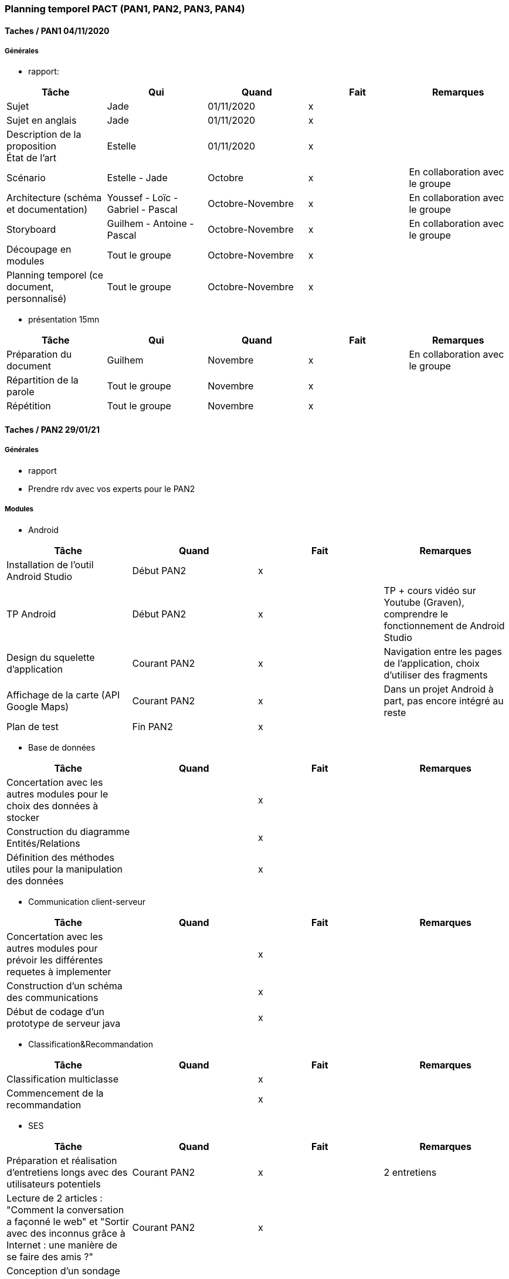 === Planning temporel PACT (PAN1, PAN2, PAN3, PAN4)

==== Taches / PAN1 04/11/2020

===== Générales

* rapport:

[cols=",^,^,,",options="header",]
|====
|Tâche |Qui |Quand |Fait |Remarques
|Sujet |Jade |01/11/2020 |x |
|Sujet en anglais |Jade |01/11/2020 |x |
|Description de la proposition + 
                                 État de l'art| Estelle|01/11/2020|x |
|Scénario |Estelle - Jade |Octobre |x |En collaboration avec le groupe
|Architecture (schéma et documentation) |Youssef - Loïc - Gabriel - Pascal |Octobre-Novembre |x |En collaboration avec le groupe
|Storyboard | Guilhem - Antoine - Pascal | Octobre-Novembre|x|En collaboration avec le groupe
|Découpage en modules |Tout le groupe |Octobre-Novembre |x |
|Planning temporel (ce document, personnalisé) |Tout le groupe |Octobre-Novembre |x |
|====

* présentation 15mn

[cols=",^,^,,",options="header",]
|====
|Tâche |Qui |Quand |Fait |Remarques
|Préparation du document |Guilhem |Novembre |x |En collaboration avec le groupe
|Répartition de la parole |Tout le groupe |Novembre |x |
|Répétition |Tout le groupe |Novembre |x |
|====

==== Taches / PAN2 29/01/21

===== Générales

* rapport

* Prendre rdv avec vos experts pour le PAN2


===== Modules

* Android

[cols=",^,^,",options="header",]
|====
|Tâche |Quand |Fait |Remarques
|Installation de l’outil Android Studio |Début PAN2 |x |
|TP Android |Début PAN2 |x | TP + cours vidéo sur Youtube (Graven), comprendre le fonctionnement de Android Studio
|Design du squelette d’application |Courant PAN2 |x | Navigation entre les pages de l'application, choix d'utiliser des fragments
|Affichage de la carte (API Google Maps)|Courant PAN2 |x | Dans un projet Android à part, pas encore intégré au reste
|Plan de test |Fin PAN2 |x |
|====

* Base de données

[cols=",^,^,",options="header",]
|====
|Tâche |Quand |Fait |Remarques
|Concertation avec les autres modules pour le choix des données à stocker| |x|
|Construction du diagramme Entités/Relations| |x|
|Définition des méthodes utiles pour la manipulation des données| |x|
|====

* Communication client-serveur

[cols=",^,^,",options="header",]
|====
|Tâche |Quand |Fait |Remarques
|Concertation avec les autres modules pour prévoir les différentes requetes à implementer| |x|
|Construction d'un schéma des communications | |x|
|Début de codage d'un prototype de serveur java| |x|
|====

* Classification&Recommandation

[cols=",^,^,",options="header",]
|====
|Tâche |Quand |Fait |Remarques
|Classification multiclasse | |x |
|Commencement de la recommandation | |x |
|====


* SES

[cols=",^,^,",options="header",]
|====
|Tâche |Quand |Fait |Remarques
|Préparation et réalisation d'entretiens longs avec des utilisateurs potentiels | Courant PAN2 |x |2 entretiens
|Lecture de 2 articles : "Comment la conversation a façonné le web" et "Sortir avec des inconnus grâce à Internet : une manière de se faire des amis ?" | Courant PAN2 |x |
|Conception d'un sondage destiné à connaître les pratiques sociales des utilisateurs potentiels de notre application | Courant PAN2 |x |
|====


* Social

[cols=",^,^,",options="header",]
|====
|Tâche |Quand |Fait |Remarques
|Renseignements sur l'API mise à disposition par Facebook| |x|
|Création de l'application et d'un compte développeur sur Facebook Developer| |x|
|Apprentissage de l'environnement Android Studio| |x|
|Construction du diagramme d'activité définissant le déroulement de l'inscription à E-cclesia et du login| |x|
|====

* Tests & intégrations

[cols=",^,^,",options="header",]
|====
|Tâche |Quand |Fait |Remarques
|Apprentissage de Git et mise au point d'un guide Git pour le groupe|Courant PAN2 |x|
|Créatiion d'une branche par module|Courant PAN2 |x|
|Etablissement du plan de test et intégration|Courant PAN2 |x|
|Concertation avec tous les modules pour suivre l'avancée de chacun|Courant PAN2 |x|
|====


==== Tâches / PAN3 12/04/21

===== Générales

* Préparer un déroulé de la démo et du "matériel" de démo

===== Modules

* Android

[cols=",^,^,",options="header",]
|====
|Tâche |Quand |Fait |Remarques
|Intégration de la carte dans l'application |Début PAN3 |x |Comprendre la répartition du code entre fragments et activités
|GUI |Courant PAN3|x |Créer le contenu de toutes les pages de l'application et établir un design global pour l'application
|Implémentation du défiler de la liste des projets |Semaine PACT|x |Données des projets chargées à partir de la BDD, comprendre le fonctionnement des bundles
|Ajout du système de like d'un projet |Semaine PACT|x |Mise à jour du like dans la BDD
|Enregistrement ou suppression d’un projet de la liste |Semaine PACT|x |Pas encore d'affichage des projets favoris dans la "bibliothèque" de l'utilisateur, communiquer le résultat à la BDD
|Ajout du choix des préférences de centres d'intérêts |Semaine PACT|x |Pas encore modifiable, mais comprendre le bon fonctionnement pour utiliser simultanément des checkboxes et des recycler views
|Communication des données avec la BDD via le serveur |Semaine PACT |x |Comprendre comment parser les données d'un JSON
|Ajout d'animations pour l'application |Semaine PACT |x | 
|Test |Semaine PACT |x | Tests faits manuellement
|====


* Base de données

[cols=",^,^,",options="header",]
|====
|Tâche |Quand |Fait |Remarques
|Révision et approfondissement des connaissances en langage MySQL et PHP| |x|
|Implémentation des tables sur le serveur LAMP en MySQL| |x|
|Ecriture des requêtes SQL correspondant aux méthodes précédemment définies| |x|
|Implémentation de l'API pour travailler sur la base de données en PHP : Informations projets, Profils, Social graph, Classification, Préférences utilisateur| |x|
|====

* Communication client-serveur

[cols=",^,^,",options="header",]
|====
|Tâche |Quand |Fait |Remarques
|Developpement en collaboration avec le module base de données| |x| Abandon du serveur java au profit d'un serveur PHP
|Implémentation du serveur sur machine virtuelle| |x|
|Ecriture de libraries en python et en java permettant de simplifier la communication avec le serveur| |x|
|====

* SES

[cols=",^,^,",options="header",]
|====
|Tâche |Quand |Fait |Remarques
|Poursuite des entretiens avec des utilisateurs potentiels aux profils les plus variés possibles, mise en forme des compte-rendus et début d'exploitation des résultats | Courant PAN3|x |
|Lecture et analyse de 2 articles : "Mobilités et rencontres dans les espaces publics urbains à l'âge des médias positionnels" de Christian Licoppe et "Figures mobiles : une anthropologie du smartphone" de Nicolas Nova | Semaine PACT |x |
|Exploitation des résultats et mise en commun avec le reste du groupe pour l'adaptation et l'enrichissement des fonctionnalités de l'application | Semaine PACT |x |
|====

* Social

[cols=",^,^,",options="header",]
|====
|Tâche |Quand |Fait |Remarques
|Design des pages de login et d'inscription sous Android Studio|Courant PAN3 |x|
|Implémentation du système d'inscription/connexion hors Facebook|Semaine PACT |x|
|Ajout des dépendances pour appeler l'API Facebook et implémentation de l'inscription/connexion via Facebook|Semaine PACT |x|
|Récupération de la liste d'amis Facebook| | |Nouvelles normes de sécurité Facebook ne permettent l'accès à cette fonctionnalité qu'après livraison d'une app fonctionnelle vérifiable par l'équipe Facebook -> abandonnée
|Création d'un social graph pour ajouter/consulter/supprimer des amis sur l'app en collaboration avec le module base de données|Courant PAN3 |x|
|Design et implémentation de la page profil de l'app|Semaine PACT |x|
|Implémentation du système de likes|Semaine PACT |x|
|====

* Tests & intégrations

[cols=",^,^,",options="header",]
|====
|Tâche |Quand |Fait |Remarques
|Réorganisation de l'architecture du Git pour préparer l'intégration|Courant PAN3 |x|3 branches restantes : master, Client, Server et répartir les modules dans Client ou Serveur
|Intégration des différents modules|Semaine PACT |x|
|Concertation avec tous les modules pour suivre l'avancée de chacun|Courant PAN3, Semaine PACT |x|
|Tests d'intégration |Semaine PACT|x|Tests faits manuellement, tests côté serveur, côté client et tests entre les deux
|====


==== Tâches / PAN4 31/05/21

===== Générales

* poster pour le stand
* présentation 4 slides
* rapport: avancement, rapports de test
* présentation et rapport pour la séance PACT-SES

===== Modules

* Android

[cols=",^,^,",options="header",]
|====
|Tâche |Quand |Fait |Remarques
|Implémentation du swipe de projet en projet |Courant PAN4 |x |
|Ajout de la possibilité de modifier les préférences de centres d'intérêts |Courant PAN4|x |Affichage des préférences de l'utilisateur et possibilité de les modifier 
|Modification du design de l'affichage des projets |Courant PAN4 |x |
|Localisation des projets proches de l'utilisateur et affichage sur la map via l'API Geocoding de Google Maps|Courant PAN4 |x|
|Threads pour optimisation de la navigation |Courant PAN4 |x |
|Test |A chaque nouvelle feature |x |Tests faits manuellement
|====

* Base de données

[cols=",^,^,",options="header",]
|====
|Tâche |Quand |Fait |Remarques
|Expansion de l'API en accord avec les nouvelles fonctionnalités demandées par les autres modules : Demandes d'ami, Recommandation, Partage de projets, Extraction des projets selon différents critères pour l'onglet "Sélection" et pour "Découvrir"|Courant PAN4 |x|
|Acquisition de connaissances sur les Stateless Authentification et la représentation JWT pour rendre l'accès à la base de données sécurisé|Courant PAN4 |x|
|Rajout de la création et de l'envoi d'un jwt lorsque l'utilisateur se connecte à l'app|Courant PAN4 |x|
|Rajout de la vérification du token et de l'extraction de l'ID utilisateur lors de chaque appel au serveur|Courant PAN4 |x|
|====

* Communication client-serveur

[cols=",^,^,",options="header",]
|====
|Tâche |Quand |Fait |Remarques
|Modification des libraries pour implémenter le JWT |Courant PAN4 |x|
|====

* SES

[cols=",^,^,",options="header",]
|====
|Tâche |Quand |Fait |Remarques
|Poursuite et fin des entretiens avec des utilisateurs potentiels de l'application, dernières exploitations des résultats et mise en commun | Courant PAN4 |x |
|====

* Social

[cols=",^,^,",options="header",]
|====
|Tâche |Quand |Fait |Remarques
|Implémentation de la fonctionnalité de partage d'un projet à un ami|Courant PAN4 |x|
|Design et implémentation des notifications de partage et de demande d'ami en utilisant la base de données|Courant PAN4 |x|
|Récupération et affichage particulier des nouvelles notifications à chaque ouverture de l'app|Courant PAN4 |x|
|Ajout de notifications push pour avertir l'utilisateur d'une nouvelle notification ou de la sélection d'un nouveau projet pour lui|Courant PAN4 |Nécessite de créer l'app sur le serveur Google dédié à l'envoi des notifs push et donc la vérification de l'app par Google, non implémenté par manque de temps
|====

* Tests & intégrations

[cols=",^,^,",options="header",]
|====
|Tâche |Quand |Fait |Remarques
|Intégration continuelle des différents modules|Courant PAN4 |x| 
|Concertation avec tous les modules pour suivre l'avancée de chacun|Courant PAN4 |x|
|Tests d'intégration |Courant PAN4|x|Tests faits manuellement, tests côté serveur, côté client et tests entre les deux
|====

